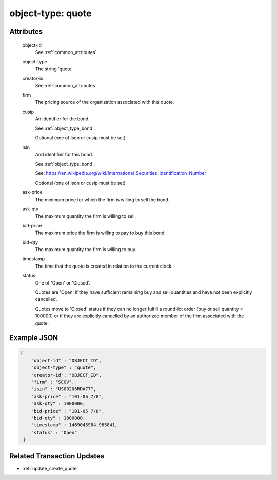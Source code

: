 ..
   Copyright 2017 Intel Corporation

   Licensed under the Apache License, Version 2.0 (the "License");
   you may not use this file except in compliance with the License.
   You may obtain a copy of the License at

       http://www.apache.org/licenses/LICENSE-2.0

   Unless required by applicable law or agreed to in writing, software
   distributed under the License is distributed on an "AS IS" BASIS,
   WITHOUT WARRANTIES OR CONDITIONS OF ANY KIND, either express or implied.
   See the License for the specific language governing permissions and
   limitations under the License.

.. _object_type_quote:

object-type: quote
==================


Attributes
----------

  object-id
    See :ref:`common_attributes`.

  object-type
    The string 'quote'.

  creator-id
    See :ref:`common_attributes`.

  firm
    The pricing source of the organization associated with this quote.

  cusip
    An identifier for the bond.

    See :ref:`object_type_bond`.

    Optional (one of ison or cusip must be set)

  isin
    And identifier for this bond.

    See :ref:`object_type_bond`.

    See: https://en.wikipedia.org/wiki/International_Securities_Identification_Number

    Optional (one of ison or cusip must be set)

  ask-price
    The minimum price for which the firm is willing to sell the bond.

  ask-qty
    The maximum quantity the firm is willing to sell.

  bid-price
    The maximum price the firm is willing to pay to buy this bond.

  bid-qty
    The maximum quantity the firm is willing to buy.

  timestamp
    The time that the quote is created in relation to the current clock.

  status
    One of 'Open' or 'Closed'.

    Quotes are 'Open' if they have sufficient remaining buy and
    sell quantities and have not been explicitly cancelled.

    Quotes move to 'Closed' status if they can no longer fulfill
    a round-lot order (buy or sell quantity < 100000) or if they
    are explicitly cancelled by an authorized member of the firm
    associated with the quote.

Example JSON
------------

.. code-block:: json

   {
       "object-id" : "OBJECT_ID",
       "object-type" : "quote",
       "creator-id": "OBJECT_ID",
       "firm" : "SCGV",
       "isin" : "US00206RDA77",
       "ask-price" : "101-06 7/8",
       "ask-qty" : 1000000,
       "bid-price" : "101-05 7/8",
       "bid-qty" : 1000000,
       "timestamp" : 1469045984.965841,
       "status" : "Open"
    }

Related Transaction Updates
---------------------------
- :ref:`update_create_quote`
